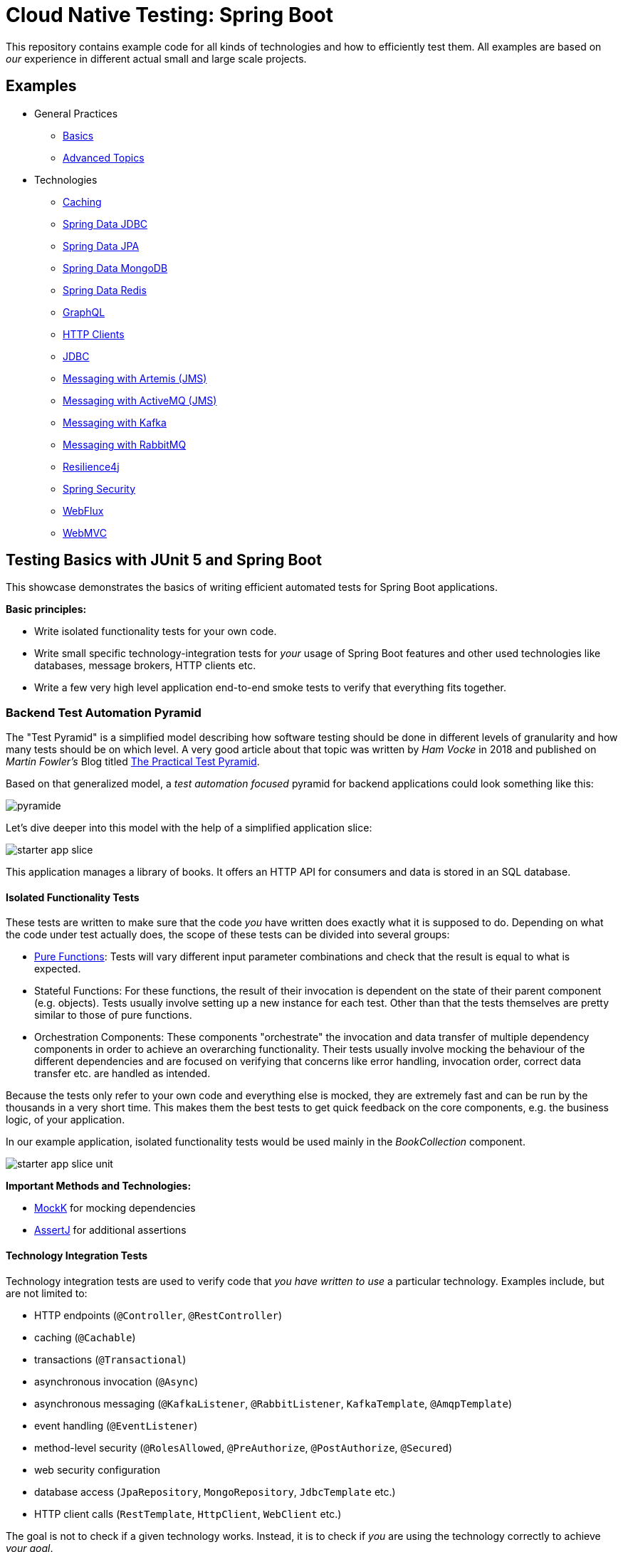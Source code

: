 = Cloud Native Testing: Spring Boot

This repository contains example code for all kinds of technologies and how to efficiently test them.
All examples are based on _our_ experience in different actual small and large scale projects.

== Examples

* General Practices
** link:examples/basics[Basics]
** link:examples/advanced[Advanced Topics]
* Technologies
** link:examples/caching[Caching]
** link:examples/data-jdbc[Spring Data JDBC]
** link:examples/data-jpa[Spring Data JPA]
** link:examples/data-mongodb[Spring Data MongoDB]
** link:examples/data-redis[Spring Data Redis]
** link:examples/graphql[GraphQL]
** link:examples/http-clients[HTTP Clients]
** link:examples/jdbc[JDBC]
** link:examples/messaging-jms-artemis[Messaging with Artemis (JMS)]
** link:examples/messaging-jms-activemq[Messaging with ActiveMQ (JMS)]
** link:examples/messaging-kafka[Messaging with Kafka]
** link:examples/messaging-rabbitmq[Messaging with RabbitMQ]
** link:examples/resilience4j[Resilience4j]
** link:examples/security[Spring Security]
** link:examples/webflux[WebFlux]
** link:examples/webmvc[WebMVC]

== Testing Basics with JUnit 5 and Spring Boot

This showcase demonstrates the basics of writing efficient automated tests for Spring Boot applications.

*Basic principles:*

- Write isolated functionality tests for your own code.
- Write small specific technology-integration tests for _your_ usage of Spring Boot features and other used technologies like databases, message brokers, HTTP clients etc.
- Write a few very high level application end-to-end smoke tests to verify that everything fits together.

=== Backend Test Automation Pyramid

The "Test Pyramid" is a simplified model describing how software testing should be done in different levels of granularity and how many tests should be on which level.
A very good article about that topic was written by _Ham Vocke_ in 2018 and published on _Martin Fowler's_ Blog titled link:https://martinfowler.com/articles/practical-test-pyramid.html[The Practical Test Pyramid].

Based on that generalized model, a _test automation focused_ pyramid for backend applications could look something like this:

image::assets/images/pyramide.svg[align="center"]

Let's dive deeper into this model with the help of a simplified application slice:

image::assets/images/starter_app_slice.svg[align="center"]

This application manages a library of books.
It offers an HTTP API for consumers and data is stored in an SQL database.

==== Isolated Functionality Tests

These tests are written to make sure that the code _you_ have written does exactly what it is supposed to do.
Depending on what the code under test actually does, the scope of these tests can be divided into several groups:

- link:https://en.wikipedia.org/wiki/Pure_function[Pure Functions]: Tests will vary different input parameter combinations and check that the result is equal to what is expected.
- Stateful Functions: For these functions, the result of their invocation is dependent on the state of their parent component (e.g. objects).
Tests usually involve setting up a new instance for each test.
Other than that the tests themselves are pretty similar to those of pure functions.
- Orchestration Components: These components "orchestrate" the invocation and data transfer of multiple dependency components in order to achieve an overarching functionality.
Their tests usually involve mocking the behaviour of the different dependencies and are focused on verifying that concerns like error handling, invocation order, correct data transfer etc. are handled as intended.

Because the tests only refer to your own code and everything else is mocked, they are extremely fast and can be run by the thousands in a very short time.
This makes them the best tests to get quick feedback on the core components, e.g. the business logic, of your application.

In our example application, isolated functionality tests would be used mainly in the _BookCollection_ component.

image::assets/images/starter_app_slice_unit.svg[align="center"]

**Important Methods and Technologies:**

- link:https://mockk.io[MockK] for mocking dependencies
- link:https://assertj.github.io/doc/[AssertJ] for additional assertions

==== Technology Integration Tests

Technology integration tests are used to verify code that _you have written to use_ a particular technology.
Examples include, but are not limited to:

- HTTP endpoints (`@Controller`, `@RestController`)
- caching (`@Cachable`)
- transactions (`@Transactional`)
- asynchronous invocation (`@Async`)
- asynchronous messaging (`@KafkaListener`, `@RabbitListener`, `KafkaTemplate`, `@AmqpTemplate`)
- event handling (`@EventListener`)
- method-level security (`@RolesAllowed`, `@PreAuthorize`, `@PostAuthorize`, `@Secured`)
- web security configuration
- database access (`JpaRepository`, `MongoRepository`, `JdbcTemplate` etc.)
- HTTP client calls (`RestTemplate`, `HttpClient`, `WebClient` etc.)

The goal is not to check if a given technology works.
Instead, it is to check if _you_ are using the technology correctly to achieve _your goal_.

As an example, let's assume that you are connecting to a SQL database using JDBC and have written a SQL query to read some data.
You don't need to test that the JDBC driver or the database works.
What you need to test is whether you have written valid SQL that will return the desired result when used with a particular database.

Since technology integration tests involve bootstrapping some kind of technology (external services, framework features etc.), they are a lot slower that isolated tests.
At least the initial setup will usually take a couple of seconds, while each single test will most likely take only a couple of milliseconds.

In our example application, technology integration tests would be used to test the in the _BookRestController_ and _BookRepository_ components.

image::assets/images/starter_app_slice_ti.svg[align="center"]

**Important Methods and Technologies:**

- link:http://wiremock.org[WireMock] for simulating external HTTP services
- link:https://www.testcontainers.org[Testcontainers] for running and managing Docker containers in your tests (e.g. for databases)
- Spring Boot Test Slices (`@WebMvcTest`, `@JpaTest`, `@SpringBooTest(classes=[MyCustomConfig::class])` etc.)

==== End-to-End Tests

End-to-end tests are written from the perspective of a user of our software.
Particularly crucial here is which options the user has for interacting with the application under test.
Frontend single-page applications are usually tested end-to-end using a browser and the backend is simulated.
Meanwhile, backend applications, which are our focus here, are tested using their API.
Any Dependencies, like other services or databases, are either simulated or replaced by test instances.

Questions that end-to-end tests can answer, and a combination of just isolated and technology integration tests can't:

- _Does my application start given a default configuration?_
-> Do all my components fit and are all required compontents part of the application context.
- _Does my global error handling work for all of my endpoints?_
-> If there are global error handlers, testing them in each and every relevant technology integration test is error-prone (you might forget them) and redundant.
- _Do my global security rules work?_
-> A lot of security aspects are defined globally.
So the same logic as for global error handlers applies here.

In addition to questions like this, it is generally useful to include a couple of _smoke_ tests.
These kinds of tests execute one or two happy path scenarios per endpoint, just to see that the whole control flow from request to response works.
Basically if "everything fits and works together".

In our example application, the end-to-end tests would use the _BooksRestController's_ HTTP endpoints and the _BooksRepository's_ database would be a test instance.

image::assets/images/starter_app_slice_e2e.svg[align="center"]

The scope of an end-to-end test starts with the available input channels of the application under test as they would be used in production and ends where the application's responsibility ends.

=== Architecture & Testability

The impact of an application's architecture on its overall testability can be demonstrated using the following three examples.
Let's start with a rather abstracted and well-structured architecture and degrade that abstraction with each following example:

==== Example #1

Architecture #1 is basically the classical 3 layer architecture:

1. The _BooksRestController_ handles the translation of the HTTP protocol, and the _public language_ (external model) into business logic, and the internal domain model.
2. The _BooksCollection_ handles all core business logic and acts exclusively on the internal domain model.
3. The _BooksRepository_ is responsible for the persistence of the state of the internal domain model in some kind of database.

image::assets/images/starter_design1.svg[align="center"]

Having a clear separation of concerns with each component focusing on a single job (e.g. translating business logic into SQL), it is very easy to also write tests that focus on that job and do not need to take too much else into consideration.

===== Isolated Functionality Tests

The _BooksCollection_ can be 100% tested in isolation, since it does not rely on any outside technology.
This component als contains all the important core behaviour for handling books.
What one might call _business logic_.

The dependency to the _BooksRepository_ is mocked and therefore completely under the tests' control.
So in this architecture our feedback loop for the most important parts of our application is very fast.

image::assets/images/starter_design1_unit.svg[align="center"]

Both the _BooksRestController_ and _BooksRepository_ are such small components, who's only task is to translate business calls from and to a specific technology, that their isolated tests would cover the same scenarios that their technology integration will have to cover anyway.
Therefore, isolated tests for these components are not necessary.

===== Technology Integration Tests

Both the _BooksRestController_ and _BooksRepository_ components handle integration with different technologies.

image::assets/images/starter_design1_ti.svg[align="center"]

_BooksRestController_ handles HTTP communication and translates our _public language_ into our internal domain model.
Tests for this component should therefore involve HTTP and focus on whether requests are understood and responses are created correctly.
(`@WebMvcTest`, `@WebFluxTest`)

_BooksRepository_ takes our SQL commands and uses a JDBC driver to talk to a database.
Tests for this component should involve a database in order to validate our commands are correctly written.
(`@JdbcTest`, `@DataJdbcTest`, `@DataJpaTest`, `@DataMongoTest`,etc)

===== End-to-End Tests

In this architecture, since everything else is already tested either by isolated or by technology integration tests, the only tests remaining are:

- Global security rules.
- Happy path _smoke_ tests.

image::assets/images/starter_design1_e2e.svg[align="center"]

With those, our application is thoroughly tested and ready to be deployed.

==== Example #2

Architecture example #2 removes the "business" layer, or more general the technology-independent components.
Leaving the _BooksRestController_ to interact directly with the _BooksRepository_.

image::assets/images/starter_design2.svg[align="center"]

This mix of responsibilities for the _BooksRestController_ has an immediate impact on the lower levels of the test automation pyramide.

===== Isolated Functionality & Technology Integration Tests

The two remaining components from example #1 contain technology specific code, which needs to be tested with technology integration tests.
There are no real _purely_ isolated testable components left.
But because the _business logic_ has to go somewhere, it is more than likely that all of that code would now be part of the _BooksRestController_.

This makes _BooksRestController_ the one component that now does two things: Translating our _public language_ from HTTP and executing _business logic_ upon these requests.
Therefore, it might be useful to write both isolated and technology integration tests for this component.

image::assets/images/starter_design2_unit.svg[align="center"]

Writing those tests in a sustainable manner can be hard though.
Instead of writing tests which represent business rules and are based on business inputs and outcomes (aka the _value_ of your code), the tests now need to start and end with a technical perspective.
Technical data (e.g. request headers, query parameters, request / response abstractions etc.) need to be simulated as input.
That makes it hard to write tests that focus on those business value of your code.

Along with the new challenges for isolated tests, the technology integration tests are harder to write as well.

image::assets/images/starter_design2_ti.svg[align="center"]

While the _BooksRestController_ tests of example #1 could focus solely on testing the translation of HTTP requests into responses, they now need to know all the business rules as well.
Just writing an example request and checking if the _BookCollection_ mock is invoked with the correct parameter is not possible when the requests are directly translated into actions and side effects.

===== End-to-End Tests

As with example #1, everything else is already tested either by isolated or technology integration tests, the only tests remaining are:

- Global security rules.
- Happy path _smoke_ tests.

image::assets/images/starter_design2_e2e.svg[align="center"]

With those, our application is thoroughly - but also more challengingly - tested and ready to be deployed.

==== Example #3

Example #3 removes all concepts of separation of concern / layers and puts the _BooksRestController_ in charge of everything.
From translating the _public language_ to interacting directly with the database, all while also containing any _business logic_.
Basically there is no architecture, but there is a big ball of mud.

image::assets/images/starter_design3.svg[align="center"]

Doing this, kills any hope for writing small and focused tests or having different kinds of tests at all.
Purely technical white-box isolated tests for a single do-it-all component are basically unmaintainable.
Each tests setup has to consider which database state to set up based on which logical path will be traversed based on a specific HTTP request.
This makes the tests fragile, complex to write and hard to understand.

image::assets/images/starter_design3_e2e.svg[align="center"]

Without other components to mock, there is also no real advantage to writing technical integration tests.
Bootstrapping the application only partially does not really save any startup time but does add a lot more complexity.
Simply writing everything as end-to-end tests is usually the only option left.

==== Conclusion

With less design (e.g. fewer abstractions, bigger multi-use components etc.) in the production code, the ability to write efficient tests decreases.
From example #1 to #2 the difference is not yet as serious as from #2 to #3, so there is a point at which not all aspects of the application are testable without excessive effort.
The basic principle is: The better the production code is decomposed / structured, the more of it can be verified purely with isolated and individual technology integration tests.
